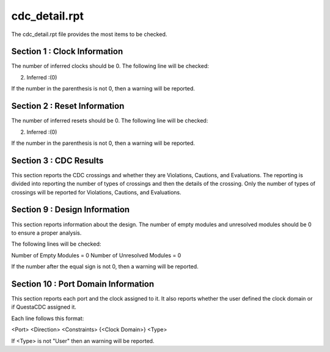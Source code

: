 cdc_detail.rpt
==============

The cdc_detail.rpt file provides the most items to be checked.

Section 1 : Clock Information
^^^^^^^^^^^^^^^^^^^^^^^^^^^^^

The number of inferred clocks should be 0.
The following line will be checked:

2. Inferred     :(0)

If the number in the parenthesis is not 0, then a warning will be reported.

Section 2 : Reset Information
^^^^^^^^^^^^^^^^^^^^^^^^^^^^^

The number of inferred resets should be 0.
The following line will be checked:

2. Inferred     :(0)

If the number in the parenthesis is not 0, then a warning will be reported.

Section 3 : CDC Results
^^^^^^^^^^^^^^^^^^^^^^^

This section reports the CDC crossings and whether they are Violations, Cautions, and Evaluations.
The reporting is divided into reporting the number of types of crossings and then the details of the crossing.
Only the number of types of crossings will be reported for Violations, Cautions, and Evaluations.

Section 9 : Design Information
^^^^^^^^^^^^^^^^^^^^^^^^^^^^^^

This section reports information about the design.
The number of empty modules and unresolved modules should be 0 to ensure a proper analysis.

The following lines will be checked:

Number of Empty Modules  = 0
Number of Unresolved Modules = 0

If the number after the equal sign is not 0, then a warning will be reported.

Section 10 : Port Domain Information
^^^^^^^^^^^^^^^^^^^^^^^^^^^^^^^^^^^^

This section reports each port and the clock assigned to it.
It also reports whether the user defined the clock domain or if QuestaCDC assigned it.

Each line follows this format:

<Port> <Direction> <Constraints> {<Clock Domain>} <Type>

If <Type> is not "User" then an warning will be reported.

